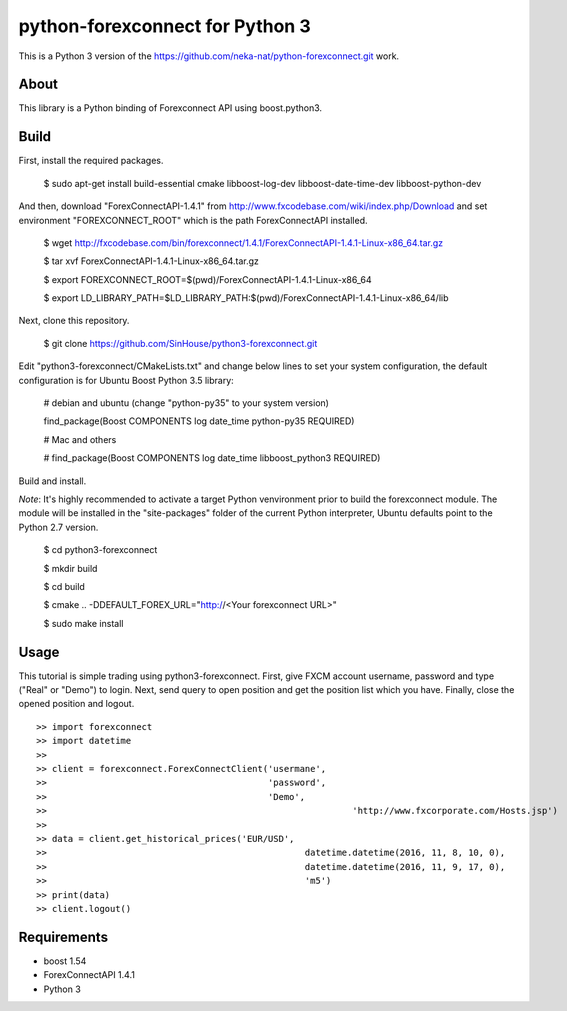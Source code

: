 python-forexconnect for Python 3
================================

This is a Python 3 version of the https://github.com/neka-nat/python-forexconnect.git
work.

About
-----
This library is a Python binding of Forexconnect API
using boost.python3.

Build
-----

First, install the required packages.

    $ sudo apt-get install build-essential cmake libboost-log-dev libboost-date-time-dev libboost-python-dev

And then, download "ForexConnectAPI-1.4.1" from http://www.fxcodebase.com/wiki/index.php/Download
and set environment "FOREXCONNECT_ROOT" which is the path ForexConnectAPI installed.

    $ wget http://fxcodebase.com/bin/forexconnect/1.4.1/ForexConnectAPI-1.4.1-Linux-x86_64.tar.gz

    $ tar xvf ForexConnectAPI-1.4.1-Linux-x86_64.tar.gz

    $ export FOREXCONNECT_ROOT=$(pwd)/ForexConnectAPI-1.4.1-Linux-x86_64

    $ export LD_LIBRARY_PATH=$LD_LIBRARY_PATH:$(pwd)/ForexConnectAPI-1.4.1-Linux-x86_64/lib

Next, clone this repository.

    $ git clone https://github.com/SinHouse/python3-forexconnect.git

Edit "python3-forexconnect/CMakeLists.txt" and change below lines to set your system
configuration, the default configuration is for Ubuntu Boost Python 3.5 library:

    # debian and ubuntu (change "python-py35" to your system version)

    find_package(Boost COMPONENTS log date_time python-py35 REQUIRED)

    # Mac and others

    # find_package(Boost COMPONENTS log date_time libboost_python3 REQUIRED)

Build and install.

*Note*: It's highly recommended to activate a target Python venvironment prior to build
the forexconnect module. The module will be installed in the "site-packages" folder of
the current Python interpreter, Ubuntu defaults point to the Python 2.7 version.

    $ cd python3-forexconnect

    $ mkdir build

    $ cd build

    $ cmake .. -DDEFAULT_FOREX_URL="http://<Your forexconnect URL>"

    $ sudo make install


Usage
-----

This tutorial is simple trading using python3-forexconnect.
First, give FXCM account username, password and type ("Real" or "Demo") to login.
Next, send query to open position and get the position list which you have.
Finally, close the opened position and logout.

::

   >> import forexconnect
   >> import datetime
   >>
   >> client = forexconnect.ForexConnectClient('usermane',
   >>                                          'password',
   >>                                          'Demo',
   >> 					                       'http://www.fxcorporate.com/Hosts.jsp')
   >>
   >> data = client.get_historical_prices('EUR/USD',
   >> 				                      datetime.datetime(2016, 11, 8, 10, 0),
   >> 				                      datetime.datetime(2016, 11, 9, 17, 0),
   >> 				                      'm5')
   >> print(data)
   >> client.logout()

Requirements
------------

* boost 1.54
* ForexConnectAPI 1.4.1
* Python 3
